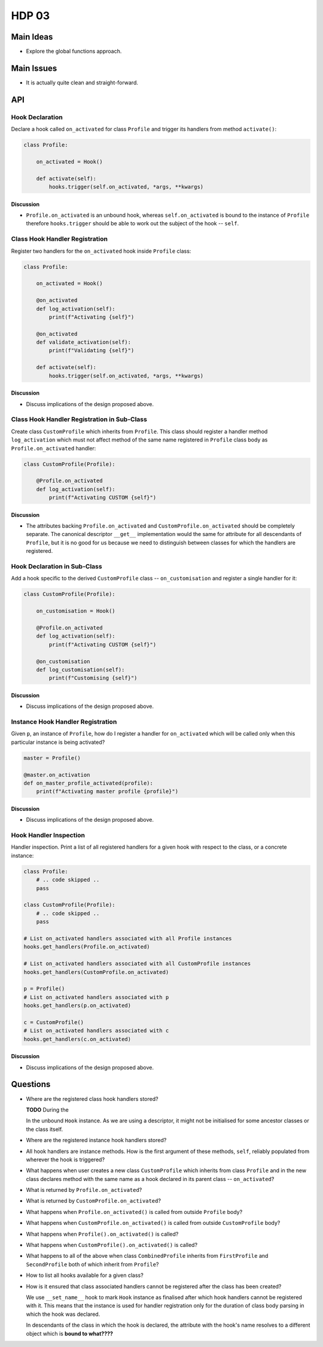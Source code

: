 ######
HDP 03
######

==========
Main Ideas
==========

* Explore the global functions approach.

===========
Main Issues
===========

* It is actually quite clean and straight-forward.

===
API
===

----------------
Hook Declaration
----------------

Declare a hook called ``on_activated`` for class ``Profile`` and trigger its handlers from
method ``activate()``:

.. code-block:: python

    class Profile:

        on_activated = Hook()

        def activate(self):
            hooks.trigger(self.on_activated, *args, **kwargs)


Discussion
""""""""""

* ``Profile.on_activated`` is an unbound hook, whereas ``self.on_activated`` is bound to the instance of ``Profile``
  therefore ``hooks.trigger`` should be able to work out the subject of the hook -- ``self``.

-------------------------------
Class Hook Handler Registration
-------------------------------

Register two handlers for the ``on_activated`` hook inside ``Profile`` class:

.. code-block:: python

    class Profile:

        on_activated = Hook()

        @on_activated
        def log_activation(self):
            print(f"Activating {self}")

        @on_activated
        def validate_activation(self):
            print(f"Validating {self}")

        def activate(self):
            hooks.trigger(self.on_activated, *args, **kwargs)

Discussion
""""""""""

* Discuss implications of the design proposed above.


--------------------------------------------
Class Hook Handler Registration in Sub-Class
--------------------------------------------

Create class ``CustomProfile`` which inherits from ``Profile``. This class should register
a handler method ``log_activation`` which must not affect
method of the same name registered in ``Profile`` class body as ``Profile.on_activated`` handler:

.. code-block:: python

    class CustomProfile(Profile):

        @Profile.on_activated
        def log_activation(self):
            print(f"Activating CUSTOM {self}")


Discussion
""""""""""

* The attributes backing ``Profile.on_activated`` and ``CustomProfile.on_activated`` should be completely separate.
  The canonical descriptor ``__get__`` implementation would the same for attribute for all descendants of ``Profile``,
  but it is no good for us because we need to distinguish between classes for which the handlers are registered.


-----------------------------
Hook Declaration in Sub-Class
-----------------------------

Add a hook specific to the derived ``CustomProfile`` class -- ``on_customisation`` and register a
single handler for it:

.. code-block:: python

    class CustomProfile(Profile):

        on_customisation = Hook()

        @Profile.on_activated
        def log_activation(self):
            print(f"Activating CUSTOM {self}")

        @on_customisation
        def log_customisation(self):
            print(f"Customising {self}")


Discussion
""""""""""

* Discuss implications of the design proposed above.

----------------------------------
Instance Hook Handler Registration
----------------------------------

Given ``p``, an instance of ``Profile``, how do I register a handler for ``on_activated`` which will be called only
when this particular instance is being activated?

.. code-block:: python

    master = Profile()

    @master.on_activation
    def on_master_profile_activated(profile):
        print(f"Activating master profile {profile}")


Discussion
""""""""""

* Discuss implications of the design proposed above.

-----------------------
Hook Handler Inspection
-----------------------

Handler inspection. Print a list of all registered handlers for a given hook with respect to the class, or a concrete
instance:

.. code-block:: python

    class Profile:
        # .. code skipped ..
        pass

    class CustomProfile(Profile):
        # .. code skipped ..
        pass

    # List on_activated handlers associated with all Profile instances
    hooks.get_handlers(Profile.on_activated)

    # List on_activated handlers associated with all CustomProfile instances
    hooks.get_handlers(CustomProfile.on_activated)

    p = Profile()
    # List on_activated handlers associated with p
    hooks.get_handlers(p.on_activated)

    c = CustomProfile()
    # List on_activated handlers associated with c
    hooks.get_handlers(c.on_activated)


Discussion
""""""""""

* Discuss implications of the design proposed above.

=========
Questions
=========

* Where are the registered class hook handlers stored?

  **TODO** During the

  In the unbound ``Hook`` instance. As we are using a descriptor, it might not be initialised for some ancestor classes
  or the class itself.

* Where are the registered instance hook handlers stored?

* All hook handlers are instance methods. How is the first argument of these methods, ``self``, reliably populated
  from wherever the hook is triggered?

* What happens when user creates a new class ``CustomProfile`` which inherits from class ``Profile``
  and in the new class declares method with the same name as a hook declared in its parent class -- ``on_activated``?

* What is returned by ``Profile.on_activated``?

* What is returned by ``CustomProfile.on_activated``?

* What happens when ``Profile.on_activated()`` is called from outside ``Profile`` body?

* What happens when ``CustomProfile.on_activated()`` is called from outside ``CustomProfile`` body?

* What happens when ``Profile().on_activated()`` is called?

* What happens when ``CustomProfile().on_activated()`` is called?

* What happens to all of the above when class ``CombinedProfile`` inherits from
  ``FirstProfile`` and ``SecondProfile`` both of which inherit from ``Profile``?

* How to list all hooks available for a given class?

* How is it ensured that class associated handlers cannot be registered after the class has been created?

  We use ``__set_name__`` hook to mark ``Hook`` instance as finalised after which hook handlers
  cannot be registered with it. This means that the instance is used for handler registration only
  for the duration of class body parsing in which the hook was declared.

  In descendants of the class in which the hook is declared, the attribute with the hook's name resolves to
  a different object which is **bound to what????**
